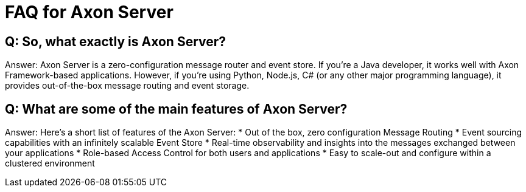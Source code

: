= FAQ for Axon Server

pass:[<!-- vale Google.Passive = NO -->]
pass:[<!-- vale Google.Will = NO -->]
pass:[<!-- vale Google.We = NO -->]
pass:[<!-- vale Google.FirstPerson = NO -->]
pass:[<!-- vale AxonIQ.AcronymCase = NO -->]
pass:[<!-- vale AxonIQ.Headings = NO -->]



== Q: So, what exactly is Axon Server? 

Answer: Axon Server is a zero-configuration message router and event store. If you’re a Java developer, it works well with  Axon Framework-based applications. However, if you’re using Python, Node.js, C# (or any other major programming language), it provides out-of-the-box message routing and event storage.

== Q: What are some of the main features of Axon Server?

Answer: Here’s a short list of features of the Axon Server:
* Out of the box, zero configuration Message Routing
* Event sourcing capabilities with an infinitely scalable Event Store
* Real-time observability and insights into the messages exchanged between your applications
* Role-based Access Control for both users and applications 
* Easy to scale-out and configure within a clustered environment



